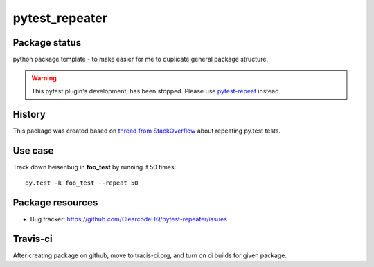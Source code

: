 pytest_repeater
===============

.. image:: https://pypip.in/v/pytest_repeater/badge.png
    :target: https://pypi.python.org/pypi/pytest_repeater/
    :alt: Latest PyPI version

.. image:: https://pypip.in/d/pytest_repeater/badge.png
    :target: https://pypi.python.org/pypi/pytest_repeater/
    :alt: Number of PyPI downloads

.. image:: https://pypip.in/wheel/pytest_repeater/badge.png
    :target: https://pypi.python.org/pypi/pytest_repeater/
    :alt: Wheel Status

.. image:: https://pypip.in/egg/pytest_repeater/badge.png
    :target: https://pypi.python.org/pypi/pytest_repeater/
    :alt: Egg Status

.. image:: https://pypip.in/license/pytest_repeater/badge.png
    :target: https://pypi.python.org/pypi/pytest_repeater/
    :alt: License

Package status
--------------

.. image:: https://travis-ci.org/ClearcodeHQ/pytest-repeater.svg?branch=v0.1.0
    :target: https://travis-ci.org/ClearcodeHQ/pytest-repeater
    :alt: Tests

.. image:: https://coveralls.io/repos/ClearcodeHQ/pytest-repeater/badge.png?branch=v0.1.0
    :target: https://coveralls.io/r/ClearcodeHQ/pytest-repeater?branch=v0.1.0
    :alt: Coverage Status

.. image:: https://requires.io/github/ClearcodeHQ/pytest-repeater/requirements.svg?tag=v0.1.0
     :target: https://requires.io/github/ClearcodeHQ/pytest-repeater/requirements/?tag=v0.1.0
     :alt: Requirements Status

python package template - to make easier for me to duplicate general package structure.


.. warning::

    This pytest plugin's development, has been stopped.
    Please use `pytest-repeat <https://pypi.python.org/pypi/pytest_repeat/>`_ instead.


History
-------

This package was created based on `thread from StackOverflow`_ about repeating py.test tests.

.. _thread from StackOverflow: http://stackoverflow.com/questions/21764473/how-can-i-repeat-each-test-multiple-times-in-a-py-test-run


Use case
--------

Track down heisenbug in **foo_test** by running it 50 times::

    py.test -k foo_test --repeat 50


Package resources
-----------------

* Bug tracker: https://github.com/ClearcodeHQ/pytest-repeater/issues



Travis-ci
---------

After creating package on github, move to tracis-ci.org, and turn on ci builds for given package.

